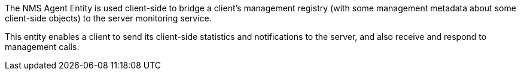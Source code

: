 The NMS Agent Entity is used client-side to bridge a client's management registry (with some management metadata about some client-side objects) to the server monitoring service.

This entity enables a client to send its client-side statistics and notifications to the server, and also receive and respond to management calls.
